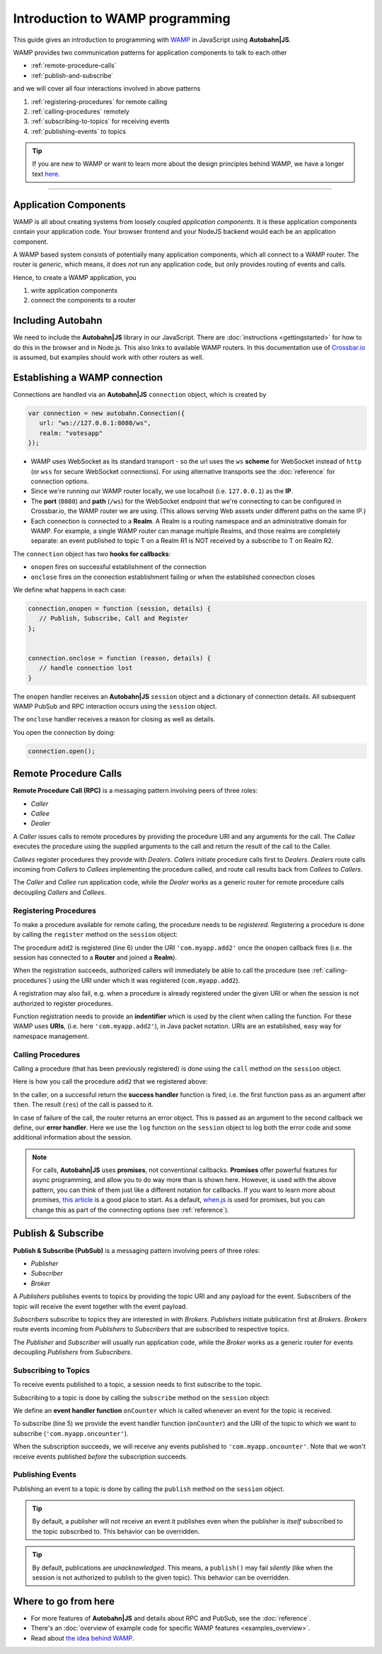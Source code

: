 .. _programming:


Introduction to WAMP programming
================================

This guide gives an introduction to programming with `WAMP <http://wamp.ws>`__ in JavaScript using **Autobahn|JS**.

WAMP provides two communication patterns for application components to talk to each other

* :ref:`remote-procedure-calls`
* :ref:`publish-and-subscribe`

and we will cover all four interactions involved in above patterns

1. :ref:`registering-procedures` for remote calling
2. :ref:`calling-procedures` remotely
3. :ref:`subscribing-to-topics` for receiving events
4. :ref:`publishing-events` to topics

.. tip::
   If you are new to WAMP or want to learn more about the design principles behind WAMP, we have a longer text `here <http://wamp.ws/why/>`__.

------


.. _application-components:

Application Components
----------------------

WAMP is all about creating systems from loosely coupled *application components*. It is  these application components contain your application code. Your browser frontend and your NodeJS backend would each be an application component.

A WAMP based system consists of potentially many application components, which all connect to a WAMP router. The router is *generic*, which means, it does *not* run any application code, but only provides routing of events and calls.

Hence, to create a WAMP application, you

1. write application components
2. connect the components to a router

.. _including-autobahn:

Including Autobahn
------------------

We need to include the **Autobahn|JS** library in our JavaScript. There are :doc:`instructions <gettingstarted>` for how to do this in the browser and in Node.js. This also links to available WAMP routers. In this documentation use of `Crossbar.io <http://crossbar.io>`_ is assumed, but examples should work with other routers as well.


.. _establishing-wamp-connection:

Establishing a WAMP connection
------------------------------

Connections are handled via an **Autobahn|JS** ``connection`` object, which is created by

.. code-block:: javascript

   var connection = new autobahn.Connection({
      url: "ws://127.0.0.1:8080/ws",
      realm: "votesapp"
   });

* WAMP uses WebSocket as its standard transport - so the url uses the ``ws`` **scheme** for WebSocket instead of ``http`` (or ``wss`` for secure WebSocket connections). For using alternative transports see the :doc:`reference` for connection options.
* Since we're running our WAMP router locally, we use localhost (i.e. ``127.0.0.1``) as the **IP**.
* The **port** (``8080``) and **path** (``/ws``) for the WebSocket endpoint that we're connecting to can be configured in Crossbar.io, the WAMP router we are using. (This allows serving Web assets under different paths on the same IP.)
* Each connection is connected to a **Realm**. A Realm is a routing namespace and an administrative domain for WAMP. For example, a single WAMP router can manage multiple Realms, and those realms are completely separate: an event published to topic T on a Realm R1 is NOT received by a subscribe to T on Realm R2.

The ``connection`` object has two **hooks for callbacks**:

* ``onopen`` fires on successful establishment of the connection
* ``onclose`` fires on the connection establishment failing or when the established connection closes

We define what happens in each case:

.. code-block:: javascript

   connection.onopen = function (session, details) {
      // Publish, Subscribe, Call and Register
   };


   connection.onclose = function (reason, details) {
      // handle connection lost
   }

The ``onopen`` handler receives an **Autobahn|JS** ``session`` object and a dictionary of connection details. All subsequent WAMP PubSub and RPC interaction occurs using the ``session`` object.

The ``onclose`` handler receives a reason for closing as well as details.

You open the connection by doing:

.. code-block:: javascript

   connection.open();


.. _remote-procedure-calls:

Remote Procedure Calls
----------------------

**Remote Procedure Call (RPC)** is a messaging pattern involving peers of three roles:

* *Caller*
* *Callee*
* *Dealer*

A *Caller* issues calls to remote procedures by providing the procedure URI and any arguments for the call. The *Callee* executes the procedure using the supplied arguments to the call and return the result of the call to the Caller.

*Callees* register procedures they provide with *Dealers*. *Callers* initiate procedure calls first to *Dealers*. *Dealers* route calls incoming from *Callers* to *Callees* implementing the procedure called, and route call results back from *Callees* to *Callers*.

The *Caller* and *Callee* run application code, while the *Dealer* works as a generic router for remote procedure calls decoupling *Callers* and *Callees*.


.. _registering-procedures:

Registering Procedures
......................

To make a procedure available for remote calling, the procedure needs to be *registered*. Registering a procedure is done by calling the ``register`` method on the ``session`` object:

.. code-block:: javascript
   :linenos:
   :emphasize-lines: 6

   connection.onopen(session, details) {
      var add2 = function(args) {
         return args[0] + args[1];
      };

      session.register('com.myapp.add2', add2);
   }

The procedure ``add2`` is registered (line 6) under the URI ``'com.myapp.add2'`` once the ``onopen`` callback fires (i.e. the session has connected to a **Router** and joined a **Realm**).

When the registration succeeds, authorized callers will immediately be able to call the procedure (see :ref:`calling-procedures`) using the URI under which it was registered (``com.myapp.add2``).

A registration may also fail, e.g. when a procedure is already registered under the given URI or when the session is not authorized to register procedures.

Function registration needs to provide an **indentifier** which is used by the client when calling the function. For these WAMP uses **URIs**, (i.e. here ``'com.myapp.add2'``), in Java packet notation. URIs are an established, easy way for namespace management.


.. _calling-procedures:

Calling Procedures
..................

Calling a procedure (that has been previously registered) is done using the ``call`` method on the ``session`` object.

Here is how you call the procedure ``add2`` that we registered above:

.. code-block:: javascript
   :linenos:
   :emphasize-lines: 1

   session.call('com.myapp.add2', [2, 3]).then(function showSum(res) {
      console.log('sum is', res);
   }, session.log);

In the caller, on a successful return the **success handler** function is fired, i.e. the first function pass as an argument after ``then``. The result (``res``) of the call is passed to it.

In case of failure of the call, the router returns an error object. This is passed as an argument to the second callback we define, our **error handler**. Here we use the ``log`` function on the ``session`` object to log both the error code and some additional information about the session.

.. note:: For calls, **Autobahn|JS** uses **promises**, not conventional callbacks. **Promises** offer powerful features for async programming, and allow you to do way more than is shown here. However, is used with the above pattern, you can think of them just like a different notation for callbacks. If you want to learn more about promises, `this article <http://www.html5rocks.com/en/tutorials/es6/promises/>`_ is a good place to start. As a default, `when.js <https://github.com/cujojs/when>`_ is used for promises, but you can change this as part of the connecting options (see :ref:`reference`).

.. _publish-and-subscribe:

Publish & Subscribe
-------------------

**Publish & Subscribe (PubSub)** is a messaging pattern involving peers of three roles:

* *Publisher*
* *Subscriber*
* *Broker*

A *Publishers* publishes events to topics by providing the topic URI and any payload for the event. Subscribers of the topic will receive the event together with the event payload.

*Subscribers* subscribe to topics they are interested in with *Brokers*. *Publishers* initiate publication first at *Brokers*. *Brokers* route events incoming from *Publishers* to *Subscribers* that are subscribed to respective topics.

The *Publisher* and *Subscriber* will usually run application code, while the *Broker* works as a generic router for events decoupling *Publishers* from *Subscribers*.


.. _subscribing-to-topics:

Subscribing to Topics
.....................

To receive events published to a topic, a session needs to first subscribe to the topic.

Subscribing to a topic is done by calling the ``subscribe`` method on the ``session`` object:

.. code-block:: javascript
   :linenos:
   :emphasize-lines: 5

   var onCounter = function(args) {
      console.log('counter is', args[0]);
   }

   session.subscribe("com.myapp.oncounter", onCounter);

We define an **event handler function** ``onCounter`` which is called whenever an event for the topic is received.

To subscribe (line 5) we provide the event handler function (``onCounter``) and the URI of the topic to which we want to subscribe (``'com.myapp.oncounter'``).

When the subscription succeeds, we will receive any events published to ``'com.myapp.oncounter'``. Note that we won't receive events published *before* the subscription succeeds.


.. _publishing-events:

Publishing Events
.................

Publishing an event to a topic is done by calling the ``publish`` method on the ``session`` object.

.. code-block:: javascript
   :linenos:
   :emphasize-lines: 1

   session.publish('com.myapp.oncounter', [1]);


.. tip::
   By default, a publisher will not receive an event it publishes even when the publisher is *itself* subscribed to the topic subscribed to. This behavior can be overridden.

.. tip::
   By default, publications are *unacknowledged*. This means, a ``publish()`` may fail *silently* (like when the session is not authorized to publish to the given topic). This behavior can be overridden.


Where to go from here
---------------------

* For more features of **Autobahn|JS** and details about RPC and PubSub, see the :doc:`reference`.
* There's an :doc:`overview of example code for specific WAMP features <examples_overview>`.
* Read about `the idea behind WAMP. <http://wamp.ws/why/>`_

